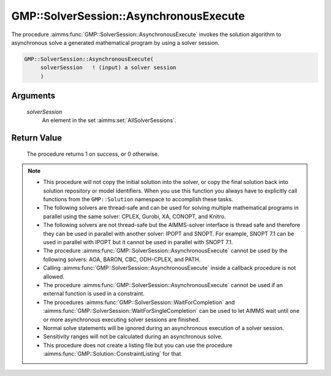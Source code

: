 .. aimms:procedure:: GMP::SolverSession::AsynchronousExecute(solverSession)

.. _GMP::SolverSession::AsynchronousExecute:

GMP::SolverSession::AsynchronousExecute
=======================================

The procedure :aimms:func:`GMP::SolverSession::AsynchronousExecute` invokes the
solution algorithm to asynchronous solve a generated mathematical
program by using a solver session.

.. code-block:: aimms

    GMP::SolverSession::AsynchronousExecute(
         solverSession   ! (input) a solver session
         )

Arguments
---------

    *solverSession*
        An element in the set :aimms:set:`AllSolverSessions`.

Return Value
------------

    The procedure returns 1 on success, or 0 otherwise.

.. note::

    -  This procedure will not copy the initial solution into the solver, or
       copy the final solution back into solution repository or model
       identifiers. When you use this function you always have to explicitly
       call functions from the ``GMP::Solution`` namespace to accomplish
       these tasks.

    -  The following solvers are thread-safe and can be used for solving
       multiple mathematical programs in parallel using the same solver:
       CPLEX, Gurobi, XA, CONOPT, and Knitro.

    -  The following solvers are not thread-safe but the AIMMS-solver
       interface is thread safe and therefore they can be used in parallel
       with another solver: IPOPT and SNOPT. For example, SNOPT 7.1 can be
       used in parallel with IPOPT but it cannot be used in parallel with
       SNOPT 7.1.

    -  The procedure :aimms:func:`GMP::SolverSession::AsynchronousExecute` cannot be
       used by the following solvers: AOA, BARON, CBC, ODH-CPLEX, and PATH.

    -  Calling :aimms:func:`GMP::SolverSession::AsynchronousExecute` inside a callback
       procedure is not allowed.

    -  The procedure :aimms:func:`GMP::SolverSession::AsynchronousExecute` cannot be
       used if an external function is used in a constraint.

    -  The procedures :aimms:func:`GMP::SolverSession::WaitForCompletion` and
       :aimms:func:`GMP::SolverSession::WaitForSingleCompletion` can be used to let
       AIMMS wait until one or more asynchronous executing solver sessions
       are finished.

    -  Normal solve statements will be ignored during an asynchronous
       execution of a solver session.

    -  Sensitivity ranges will not be calculated during an asynchronous
       solve.

    -  This procedure does not create a listing file but you can use the
       procedure :aimms:func:`GMP::Solution::ConstraintListing` for that.

.. seealso::

    The routines :aimms:func:`GMP::Instance::Copy`, :aimms:func:`GMP::SolverSession::Execute`, :aimms:func:`GMP::SolverSession::ExecutionStatus` :aimms:func:`GMP::SolverSession::Interrupt`, :aimms:func:`GMP::SolverSession::WaitForCompletion`,
    :aimms:func:`GMP::SolverSession::WaitForSingleCompletion`, :aimms:func:`GMP::Solution::ConstraintListing` and :aimms:func:`GMP::Solver::GetAsynchronousSessionsLimit`.
